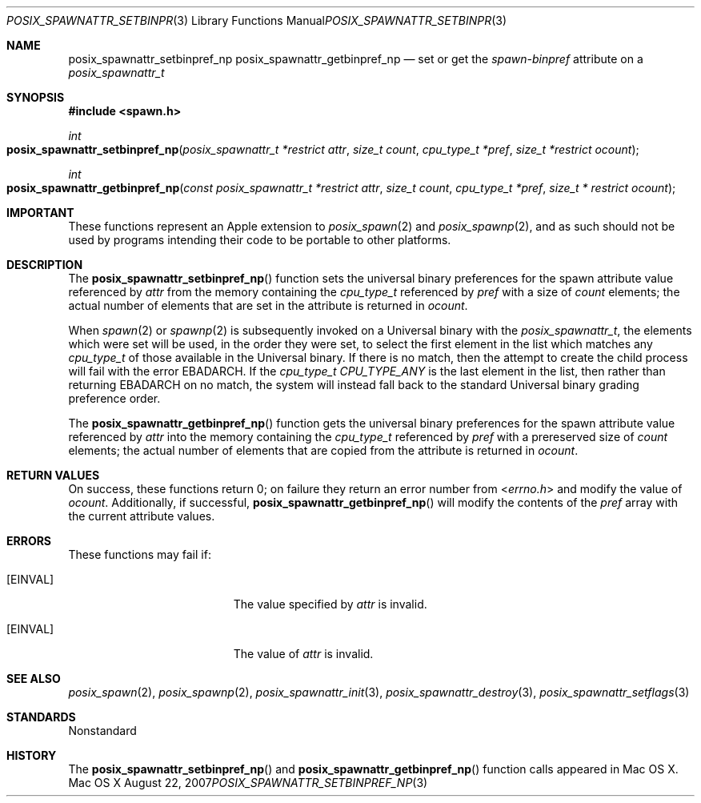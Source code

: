 .\"
.\" Copyright (c) 2000-2007 Apple Inc. All rights reserved.
.\"
.\" @APPLE_OSREFERENCE_LICENSE_HEADER_START@
.\" 
.\" This file contains Original Code and/or Modifications of Original Code
.\" as defined in and that are subject to the Apple Public Source License
.\" Version 2.0 (the 'License'). You may not use this file except in
.\" compliance with the License. The rights granted to you under the License
.\" may not be used to create, or enable the creation or redistribution of,
.\" unlawful or unlicensed copies of an Apple operating system, or to
.\" circumvent, violate, or enable the circumvention or violation of, any
.\" terms of an Apple operating system software license agreement.
.\" 
.\" Please obtain a copy of the License at
.\" http://www.opensource.apple.com/apsl/ and read it before using this file.
.\" 
.\" The Original Code and all software distributed under the License are
.\" distributed on an 'AS IS' basis, WITHOUT WARRANTY OF ANY KIND, EITHER
.\" EXPRESS OR IMPLIED, AND APPLE HEREBY DISCLAIMS ALL SUCH WARRANTIES,
.\" INCLUDING WITHOUT LIMITATION, ANY WARRANTIES OF MERCHANTABILITY,
.\" FITNESS FOR A PARTICULAR PURPOSE, QUIET ENJOYMENT OR NON-INFRINGEMENT.
.\" Please see the License for the specific language governing rights and
.\" limitations under the License.
.\" 
.\" @APPLE_OSREFERENCE_LICENSE_HEADER_END@
.\"
.\"     @(#)posix_spawnattr_setbinpref_np.3
.
.Dd August 22, 2007
.Dt POSIX_SPAWNATTR_SETBINPREF_NP 3
.Os "Mac OS X"
.Sh NAME
.Nm posix_spawnattr_setbinpref_np
.Nm posix_spawnattr_getbinpref_np
.Nd set or get the
.Em spawn-binpref
attribute on a
.Em posix_spawnattr_t
.Sh SYNOPSIS
.Fd #include <spawn.h>
.Ft int
.Fo posix_spawnattr_setbinpref_np
.Fa "posix_spawnattr_t *restrict attr"
.Fa "size_t count"
.Fa "cpu_type_t *pref"
.Fa "size_t *restrict ocount"
.Fc
.Ft int
.Fo posix_spawnattr_getbinpref_np
.Fa "const posix_spawnattr_t *restrict attr"
.Fa "size_t count"
.Fa "cpu_type_t *pref"
.Fa "size_t * restrict ocount"
.Fc
.Sh IMPORTANT
These functions represent an Apple extension to
.Xr posix_spawn 2
and
.Xr posix_spawnp 2 ,
and as such should not be used by programs intending their code to be
portable to other platforms.
.Sh DESCRIPTION
The
.Fn posix_spawnattr_setbinpref_np
function sets the universal binary preferences for the spawn attribute
value referenced by
.Fa attr
from the memory containing the
.Em cpu_type_t
referenced by 
.Fa pref
with a size of
.Fa count
elements; the actual number of elements that are set in the attribute
is returned in
.Fa ocount .
.Pp
When
.Xr spawn 2
or
.Xr spawnp 2
is subsequently invoked on a Universal binary with the
.Em posix_spawnattr_t ,
the elements which were set will be used, in the order they were set,
to select the first element in the list which matches any
.Em cpu_type_t
of those available in the Universal binary.  If there is no match, then
the attempt to create the child process will fail with the error
EBADARCH.
If the
.Em cpu_type_t
.Em CPU_TYPE_ANY
is the last element in the list, then rather than returning
EBADARCH
on no match, the system will instead fall back to the standard Universal
binary grading preference order.
.Pp
The
.Fn posix_spawnattr_getbinpref_np
function gets the universal binary preferences for the spawn attribute
value referenced by
.Fa attr
into the memory containing the
.Em cpu_type_t
referenced by 
.Fa pref
with a prereserved size of
.Fa count
elements; the actual number of elements that are copied from the attribute
is returned in
.Fa ocount .
.Pp
.Sh RETURN VALUES
On success, these functions return 0; on failure they return an error
number from
.In errno.h 
and modify the value of
.Fa ocount .
Additionally, if successful,
.Fn posix_spawnattr_getbinpref_np
will modify the contents of the
.Fa pref
array with the current attribute values.
.Sh ERRORS
These functions may fail if:
.Bl -tag -width Er
.\" ==========
.It Bq Er EINVAL
The value specified by
.Fa attr
is invalid.
.\" ==========
.It Bq Er EINVAL
The value of
.Fa attr
is invalid.
.El
.Sh SEE ALSO
.Xr posix_spawn 2 ,
.Xr posix_spawnp 2 ,
.Xr posix_spawnattr_init 3 ,
.Xr posix_spawnattr_destroy 3 ,
.Xr posix_spawnattr_setflags 3
.Sh STANDARDS
Nonstandard
.Sh HISTORY
The
.Fn posix_spawnattr_setbinpref_np
and
.Fn posix_spawnattr_getbinpref_np
function calls appeared in Mac OS X.
